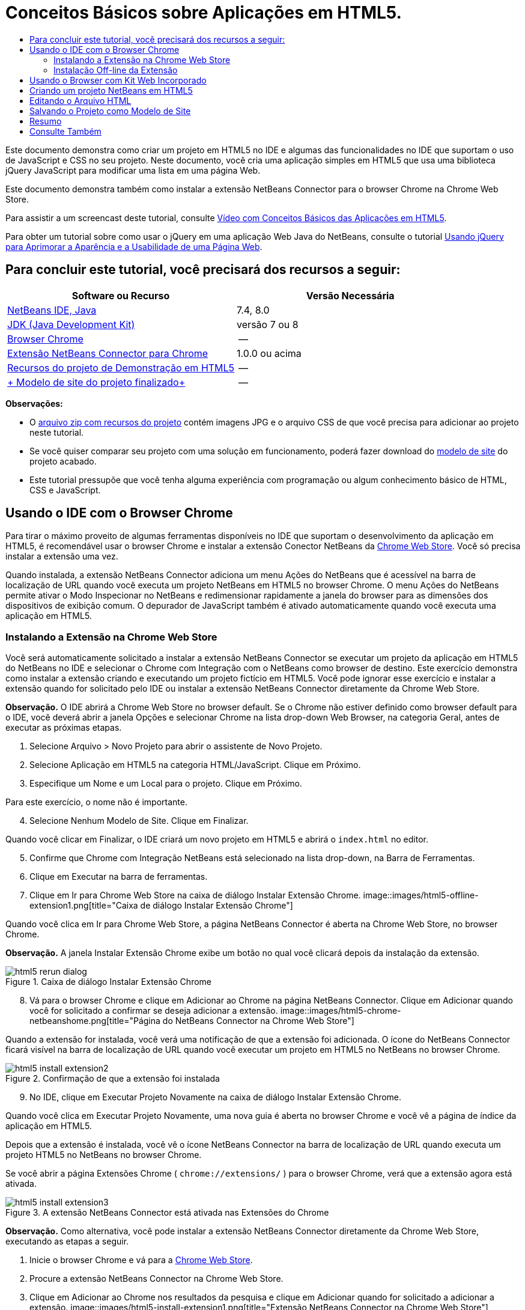 // 
//     Licensed to the Apache Software Foundation (ASF) under one
//     or more contributor license agreements.  See the NOTICE file
//     distributed with this work for additional information
//     regarding copyright ownership.  The ASF licenses this file
//     to you under the Apache License, Version 2.0 (the
//     "License"); you may not use this file except in compliance
//     with the License.  You may obtain a copy of the License at
// 
//       http://www.apache.org/licenses/LICENSE-2.0
// 
//     Unless required by applicable law or agreed to in writing,
//     software distributed under the License is distributed on an
//     "AS IS" BASIS, WITHOUT WARRANTIES OR CONDITIONS OF ANY
//     KIND, either express or implied.  See the License for the
//     specific language governing permissions and limitations
//     under the License.
//

= Conceitos Básicos sobre Aplicações em HTML5.
:jbake-type: tutorial
:jbake-tags: tutorials 
:jbake-status: published
:icons: font
:syntax: true
:source-highlighter: pygments
:toc: left
:toc-title:
:description: Conceitos Básicos sobre Aplicações em HTML5. - Apache NetBeans
:keywords: Apache NetBeans, Tutorials, Conceitos Básicos sobre Aplicações em HTML5.

Este documento demonstra como criar um projeto em HTML5 no IDE e algumas das funcionalidades no IDE que suportam o uso de JavaScript e CSS no seu projeto. Neste documento, você cria uma aplicação simples em HTML5 que usa uma biblioteca jQuery JavaScript para modificar uma lista em uma página Web.

Este documento demonstra também como instalar a extensão NetBeans Connector para o browser Chrome na Chrome Web Store.

Para assistir a um screencast deste tutorial, consulte link:../web/html5-gettingstarted-screencast.html[+Vídeo com Conceitos Básicos das Aplicações em HTML5+].

Para obter um tutorial sobre como usar o jQuery em uma aplicação Web Java do NetBeans, consulte o tutorial link:../web/js-toolkits-jquery.html[+Usando jQuery para Aprimorar a Aparência e a Usabilidade de uma Página Web+].

== Para concluir este tutorial, você precisará dos recursos a seguir:

|===
|Software ou Recurso |Versão Necessária 

|link:https://netbeans.org/downloads/index.html[+NetBeans IDE, Java+] |7.4, 8.0 

|link:http://www.oracle.com/technetwork/java/javase/downloads/index.html[+JDK (Java Development Kit)+] |versão 7 ou 8 

|link:http://www.google.com/chrome[+Browser Chrome+] |-- 

|link:https://chrome.google.com/webstore/detail/netbeans-connector/hafdlehgocfcodbgjnpecfajgkeejnaa?utm_source=chrome-ntp-icon[+Extensão NetBeans Connector para Chrome+] |1.0.0 ou acima 

|link:https://netbeans.org/projects/samples/downloads/download/Samples/Web%20Client/HTML5Demo-projectresources.zip[+Recursos do projeto de Demonstração em HTML5+] |-- 

|link:https://netbeans.org/projects/samples/downloads/download/Samples/Web%20Client/HTML5DemoSiteTemplate.zip[+ Modelo de site do projeto finalizado+] |-- 
|===

*Observações:*

* O link:https://netbeans.org/projects/samples/downloads/download/Samples/Web%20Client/HTML5Demo-projectresources.zip[+arquivo zip com recursos do projeto+] contém imagens JPG e o arquivo CSS de que você precisa para adicionar ao projeto neste tutorial.
* Se você quiser comparar seu projeto com uma solução em funcionamento, poderá fazer download do link:https://netbeans.org/projects/samples/downloads/download/Samples/Web%20Client/HTML5DemoSiteTemplate.zip[+modelo de site+] do projeto acabado.
* Este tutorial pressupõe que você tenha alguma experiência com programação ou algum conhecimento básico de HTML, CSS e JavaScript.


== Usando o IDE com o Browser Chrome

Para tirar o máximo proveito de algumas ferramentas disponíveis no IDE que suportam o desenvolvimento da aplicação em HTML5, é recomendável usar o browser Chrome e instalar a extensão Conector NetBeans da link:https://chrome.google.com/webstore/[+Chrome Web Store+]. Você só precisa instalar a extensão uma vez.

Quando instalada, a extensão NetBeans Connector adiciona um menu Ações do NetBeans que é acessível na barra de localização de URL quando você executa um projeto NetBeans em HTML5 no browser Chrome. O menu Ações do NetBeans permite ativar o Modo Inspecionar no NetBeans e redimensionar rapidamente a janela do browser para as dimensões dos dispositivos de exibição comum. O depurador de JavaScript também é ativado automaticamente quando você executa uma aplicação em HTML5.


=== Instalando a Extensão na Chrome Web Store

Você será automaticamente solicitado a instalar a extensão NetBeans Connector se executar um projeto da aplicação em HTML5 do NetBeans no IDE e selecionar o Chrome com Integração com o NetBeans como browser de destino. Este exercício demonstra como instalar a extensão criando e executando um projeto fictício em HTML5. Você pode ignorar esse exercício e instalar a extensão quando for solicitado pelo IDE ou instalar a extensão NetBeans Connector diretamente da Chrome Web Store.

*Observação.* O IDE abrirá a Chrome Web Store no browser default. Se o Chrome não estiver definido como browser default para o IDE, você deverá abrir a janela Opções e selecionar Chrome na lista drop-down Web Browser, na categoria Geral, antes de executar as próximas etapas.

1. Selecione Arquivo > Novo Projeto para abrir o assistente de Novo Projeto.
2. Selecione Aplicação em HTML5 na categoria HTML/JavaScript. Clique em Próximo.
3. Especifique um Nome e um Local para o projeto. Clique em Próximo.

Para este exercício, o nome não é importante.


[start=4]
. Selecione Nenhum Modelo de Site. Clique em Finalizar.

Quando você clicar em Finalizar, o IDE criará um novo projeto em HTML5 e abrirá o  ``index.html``  no editor.


[start=5]
. Confirme que Chrome com Integração NetBeans está selecionado na lista drop-down, na Barra de Ferramentas.

[start=6]
. Clique em Executar na barra de ferramentas.

[start=7]
. Clique em Ir para Chrome Web Store na caixa de diálogo Instalar Extensão Chrome.
image::images/html5-offline-extension1.png[title="Caixa de diálogo Instalar Extensão Chrome"]

Quando você clica em Ir para Chrome Web Store, a página NetBeans Connector é aberta na Chrome Web Store, no browser Chrome.

*Observação.* A janela Instalar Extensão Chrome exibe um botão no qual você clicará depois da instalação da extensão.

image::images/html5-rerun-dialog.png[title="Caixa de diálogo Instalar Extensão Chrome"]

[start=8]
. Vá para o browser Chrome e clique em Adicionar ao Chrome na página NetBeans Connector. Clique em Adicionar quando você for solicitado a confirmar se deseja adicionar a extensão.
image::images/html5-chrome-netbeanshome.png[title="Página do NetBeans Connector na Chrome Web Store"]

Quando a extensão for instalada, você verá uma notificação de que a extensão foi adicionada. O ícone do NetBeans Connector ficará visível na barra de localização de URL quando você executar um projeto em HTML5 no NetBeans no browser Chrome.

image::images/html5-install-extension2.png[title="Confirmação de que a extensão foi instalada"]

[start=9]
. No IDE, clique em Executar Projeto Novamente na caixa de diálogo Instalar Extensão Chrome.

Quando você clica em Executar Projeto Novamente, uma nova guia é aberta no browser Chrome e você vê a página de índice da aplicação em HTML5.

Depois que a extensão é instalada, você vê o ícone NetBeans Connector na barra de localização de URL quando executa um projeto HTML5 no NetBeans no browser Chrome.

Se você abrir a página Extensões Chrome ( ``chrome://extensions/`` ) para o browser Chrome, verá que a extensão agora está ativada.

image::images/html5-install-extension3.png[title="A extensão NetBeans Connector está ativada nas Extensões do Chrome"]

*Observação.* Como alternativa, você pode instalar a extensão NetBeans Connector diretamente da Chrome Web Store, executando as etapas a seguir.

1. Inicie o browser Chrome e vá para a link:https://chrome.google.com/webstore/[+Chrome Web Store+].
2. Procure a extensão NetBeans Connector na Chrome Web Store.
3. Clique em Adicionar ao Chrome nos resultados da pesquisa e clique em Adicionar quando for solicitado a adicionar a extensão. 
image::images/html5-install-extension1.png[title="Extensão NetBeans Connector na Chrome Web Store"]


=== Instalação Off-line da Extensão

Se você não consegue estabelecer conexão com a Chrome Web Store, pode instalar a extensão NetBeans Conector incorporada ao IDE. Se você executa um projeto NetBeans em HTML5 e for solicitado a instalar a extensão NetBeans Connector, poderá executar as etapas a seguir para instalar a extensão, caso não consiga acessar a Chrome Web Store.

1. Clique em Não Conectado na caixa de diálogo Instalar Extensão Chrome.
image::images/html5-offline-extension1.png[title="Caixa de diálogo Instalar extensão Chrome"]

[start=2]
. Clique em *localizar* na caixa de diálogo para abrir a pasta de instalação do NetBeans IDE no seu sistema local que contém a extensão * ``netbeans-chrome-connector.crx`` *.
image::images/html5-offline-extension2.png[title="A extensão NetBeans Connector está ativada nas Extensões do Chrome"]

[start=3]
. Abra a página de extensões Chrome ( ``chrome://extensions/`` ) no seu browser Chrome.
image::images/html5-offline-extension3.png[title="A extensão NetBeans Connector está ativada nas Extensões do Chrome"]

[start=4]
. Arraste a extensão  ``netbeans-chrome-connector.crx``  para a página Extensões no browser e clique em Adicionar para confirmar que deseja adicionar a extensão.

Depois de adicionar a extensão, você verá que a extensão NetBeans Connector foi adicionada à lista de extensões instaladas.


[start=5]
. Clique em *Sim, o plug-in está instalado agora* na caixa de diálogo Instalar Extensão Chrome para abrir o projeto do NetBeans em HTML5 no browser Chrome. Você verá o ícone do NetBeans Connector na barra de localização da guia do browser.


== Usando o Browser com Kit Web Incorporado

É recomendável executar suas aplicações em HTML5 no browser Chrome com a extensão NetBeans Connector instalada, quando você estiver desenvolvendo a aplicação. A opção *Integração de Chrome com NetBeans* é selecionada por padrão como destino de execução quando você cria uma aplicação em HTML5. No entanto, também é possível executar a aplicação em HTML5 no Browser com Kit Web Incorporado integrado ao IDE.

Quando você executa a aplicação em HTML5 no Browser com Kit Web Incorporado, o IDE abre a janela Web Browser no IDE. O Browser com Kit Web Incorporado suporta muitas funcionalidades ativadas no browser Chrome quando a extensão NetBeans Connector é instalada, incluindo modo Inspecionar, diversas opções de tamanho de tela e depuração de JavaScript.

*Observação.* Quando você escolhe Janela > Web > Web Browser no menu principal, o IDE abre o browser especificado como Web Browser na janela Opções.

Execute as etapas a seguir para executar uma aplicação em HTML5 no Browser com Kit Web Incorporado.

1. Selecione Browser com Kit Web Incorporado na lista drop-down na barra de ferramentas.
image::images/html5-embedded1.png[title="Lista de browsers de destino para aplicações em HTML5 na lista drop-down na barra de ferramentas."]

[start=2]
. Clique em Executar na barra de ferramentas ou clique com o botão direito do mouse no nó do projeto na janela Projetos e selecione Executar.

Quando você executa a aplicação, a janela Web Browser é aberta no IDE.

image::images/html5-embedded2.png[title="Janela Browser com Kit Web Incorporado"]

É possível clicar nos ícones da barra de ferramentas da guia Web Browser para ativar o modo Inspecionar e alternar rapidamente entre os diferentes tamanhos de exibição.


== Criando um projeto NetBeans em HTML5

Neste exercício, você usará o assistente de Novo Projeto no IDE para criar um novo projeto em HTML5. Para este tutorial, você criará um projeto em HTML5 muito básico que tem apenas um arquivo  ``index.html`` . No assistente, você também selecionará algumas bibliotecas jQuery JavaScript para usar no projeto.

1. Selecione Arquivo > Novo Projeto (Ctrl-Shift-N; ⌘-Shift-N no Mac) no menu principal para abrir o assistente Novo Projeto.
2. Selecione a categoria *HTML5*e, em seguida, selecione *Aplicação HTML5*. Clique em Próximo.
image::images/html5-newproject1.png[title="Modelo de Aplicação em HTML5 no assistente de Novo Projeto"]

[start=3]
. Digite *HTML5Demo* para Nome do Projeto e especifique o diretório no seu computador onde você quer salvar o projeto. Clique em Próximo.

[start=4]
. Na Etapa 3. Modelo de Site, selecione Nenhum Modelo de Site. Clique em Próximo.
image::images/html5-newproject2.png[title="Painel Modelos de Site no assistente da Nova Aplicação em HTML5"]

Quando você seleciona a opção Nenhum Modelo de Site, o assistente gera um projeto básico em branco do NetBeans em HTML5. Se você clicar em Finalizar agora, o projeto conterá apenas uma pasta Root do Site e um arquivo  ``index.html``  nessa pasta.

A página Modelo de Site do assistente permite selecionar em uma lista de modelos on-line populares de projetos em HTML5 ou especificar o local de um arquivo compactado  ``.zip``  de um modelo de site. Você pode digitar o URL do arquivo compactado  ``.zip``  ou clicar em Procurar para especificar uma localização no seu sistema local. Quando você cria um projeto com base em um modelo de site, os arquivos, as bibliotecas e a estrutura do projeto são determinados pelo modelo.

*Observação:* Você deve estar on-line para criar um projeto baseado em um dos modelos on-line da lista.


[start=5]
. Na Etapa 4. Arquivos de JavaScript, selecione as bibliotecas JavaScript  ``jquery``  e  ``jqueryui``  no painel Disponível e clique no ícone de seta para a direita ( > ) para mover as bibliotecas selecionadas para o painel Selecionado do assistente. Por default, as bibliotecas são criadas na pasta  ``js/libraries``  do projeto. Para este tutorial, você utilizará as versões "minimizadas" das bibliotecas JavaScript.

Você pode usar o campo de texto no painel para filtrar a lista de bibliotecas JavaScript. Por exemplo, digite *jq* no campo para ajudá-lo a encontrar as bibliotecas  ``jquery`` . Você pode usar Ctrl-clique nos nomes das bibliotecas para selecionar várias bibliotecas.

image::images/html5-newproject3.png[title="Painel Bibliotecas de JavaScript no assistente da Nova Aplicação em HTML5"]

*Observações.*

* Você pode clicar no número de versão da biblioteca na coluna Versão para abrir uma janela pop-up que permite selecionar a ordem das versões de biblioteca. Por default, o assistente exibe a versão mais recente.
* As versões minimizadas das bibliotecas JavaScript são versões compactadas e o código não é abrangente quando exibido em um editor.

[start=6]
. Clique em *Finalizar* para concluir o assistente.

Quando você clicar em Finalizar, o IDE criará o projeto e exibirá um nó para o projeto na janela Projetos,e abrirá o arquivo  ``index.html``  no editor.

image::images/html5-projectswindow1.png[title="Painel Bibliotecas de JavaScript no assistente da Nova Aplicação em HTML5"]

Se você expandir a pasta  ``js/libs``  na janela Projetos, poderá ver que as bibliotecas JavaScript que você especificou no assistente do Novo Projeto foram automaticamente adicionadas ao projeto. Você pode remover uma Biblioteca JavaScript de um projeto clicando com o botão direito do mouse no arquivo JavaScript e escolhendo Deletar no menu pop-up.

Para adicionar uma biblioteca JavaScript a um projeto, clique com o botão direito do mouse no nó do projeto e escolha Propriedades para abrir a janela Propriedades do Projeto. Você pode adicionar bibliotecas no painel Bibliotecas JavaScript da janela Propriedades do Projeto. Como alternativa, é possível copiar um arquivo JavaScript que está no sistema local diretamente na pasta  ``js`` .

Agora, você pode testar se o projeto é exibido corretamente no browser Chrome.


[start=7]
. Confirme que Chrome com Integração do Conector NetBeans está selecionado na lista drop-down do browser, na barra de ferramentas.
image::images/html5-js-selectbrowser.png[title="Browser selecionado na lista drop-down na barra de ferramentas"]

[start=8]
. Clique com o botão direito do mouse no nó na janela Projetos e selecione Executar.

Quando você seleciona Executar, o IDE abre uma guia no browser Chrome e exibe á página  ``index.html``  default da aplicação. A janela Browser DOM é aberta no IDE e exibe a árvore DOM da página que é aberta no browser.

image::images/html5-runproject.png[title="Guia Aplicação no browser Chrome"]

Você perceberá que há uma barra amarela na guia do browser que o notifica que o NetBeans Connector está depurando a guia. O IDE e o browser são conectados e podem se comunicar um com o outro quando a barra amarela está visível. Quando você inicializa uma aplicação HTML5 do IDE, o depurador JavaScript é ativado automaticamente. Quando você salva as alterações em um arquivo ou faz alterações em uma folha de estilos CSS, não precisa recarregar a página, pois a janela do browser será atualizada automaticamente para exibir as alterações.

Se você fechar a barra amarela ou clicar em Cancelar, quebrará a conexão entre o IDE e o browser. Se você interromper a conexão, será necessário executar novamente a aplicação em HTML5 a partir do IDE.

Você obsevará também que o ícone do NetBeans ficará visível no campo do local do URL do browser. É possível clicar no ícone para abrir um menu que oferece várias opções para alterar o tamanho de exibição do browser e para ativar o modo Inspecionar no NetBeans.

image::images/html5-runproject2.png[title="Menu NetBeans na guia do browser Chrome"]

Se você selecionar um dos dispositivos default no menu, a janela do browser se redimensionará de acordo com as dimensões do dispositivo. Isso permite que você veja como será a aparência da aplicação no dispositivo selecionado. As aplicações em HTML5 geralmente são projetadas para responder ao tamanho da tela do dispositivo em que são exibidas. Você pode usar regras de JavaScript e CSS que respondam ao tamanho da tela e modificar a forma como as aplicações são exibidas, de maneira que o layout seja otimizado para o dispositivo.


== Editando o Arquivo HTML

Neste exercício, você adicionará os recursos do projeto ao projeto e editará o arquivo  ``index.html``  para adicionar links aos recursos e adicionar algumas regras de CSS. Você verá como alguns seletores simples de CSS, quando combinados com JavaScript, podem alterar significativamente a forma como a página é exibida em um browser.

1. Faça download do arquivo compactado link:https://netbeans.org/projects/samples/downloads/download/Samples/Web%20Client/HTML5Demo-projectresources.zip[+recursos do projeto+] e extraia o conteúdo.

O arquivo compactado zip contém duas pastas com arquivos que você precisa adicionar ao projeto:  ``pix``  e  ``css`` .


[start=2]
. Copie as pastas  ``pix``  e  ``css``  na pasta Root do Site.

*Observação.* Se você estiver observando a estrutura de diretório do projeto, deverá copiar as pastas na pasta  ``public_html`` .

image::images/html5-fileswindow.png[title="Menu NetBeans na guia do browser Chrome"]

[start=3]
. Abra `index.html` no editor (se ainda não estiver aberto).

[start=4]
. No editor, adicione referências para as bibliotecas JavaScript que você adicionou quando criou o projeto, adicionando o seguinte código (em negrito) entre as tags  ``<head>``  de abertura e fechamento existentes.

[source,xml]
----

<html>
  <head>
    <title></title>
    <meta charset=UTF-8">
    <meta name="viewport" content="width=device-width">
    *<script type="text/javascript" src="js/libs/jquery/jquery.js"></script>
    <script type="text/javascript" src="js/libs/jqueryui/jquery-ui.js"></script>*
  </head>
  <body>
    TODO write content
  </body>
</html>
----

Você pode utilizar a funcionalidade de autocompletar código no editor para ajudá-lo.

image::images/html5-editor1.png[title="Autocompletar código no editor"]

[start=5]
. Remova o comentário default '`TODO write content`' e digite o seguinte entre as tags  ``body`` .

[source,html]
----

    <body>
        <div>

            <h3><a href="#">Mary Adams</a></h3>
            <div>
                <img src="pix/maryadams.jpg" alt="Mary Adams">
                <ul>
                    <li><h4>Vice President</h4></li>
                    <li><b>phone:</b> x8234</li>
                    <li><b>office:</b> 102 Bldg 1</li>
                    <li><b>email:</b> m.adams@company.com</li>
                </ul>
                <br clear="all">
            </div>

            <h3><a href="#">John Matthews</a></h3>
            <div>
                <img src="pix/johnmatthews.jpg" alt="John Matthews">
                <ul>
                    <li><h4>Middle Manager</h4></li>
                    <li><b>phone:</b> x3082</li>
                    <li><b>office:</b> 307 Bldg 1</li>
                    <li><b>email:</b> j.matthews@company.com</li>
                </ul>
                <br clear="all">
            </div>

            <h3><a href="#">Sam Jackson</a></h3>
            <div>
                <img src="pix/samjackson.jpg" alt="Sam Jackson">
                <ul>
                    <li><h4>Deputy Assistant</h4></li>
                    <li><b>phone:</b> x3494</li>
                    <li><b>office:</b> 457 Bldg 2</li>
                    <li><b>email:</b> s.jackson@company.com</li>
                </ul>
                <br clear="all">
            </div>

            <h3><a href="#">Jennifer Brooks</a></h3>
            <div>
                <img src="pix/jeniferapplethwaite.jpg" alt="Jenifer Applethwaite">
                <ul>
                    <li><h4>Senior Technician</h4></li>
                    <li><b>phone:</b> x9430</li>
                    <li><b>office:</b> 327 Bldg 2</li>
                    <li><b>email:</b> j.brooks@company.com</li>
                </ul>
                <br clear="all">
            </div>
        </div>
    </body>
----

[start=6]
. Salve as alterações.

Quando você salvar as alterações, a página é automaticamente recarregada no browser e deve ter aparência semelhante à da imagem.

image::images/html5-runproject3.png[title="Página recarregada na guia browser Chrome"]

[start=7]
. Digite as seguintes regras de CSS em linha entre as tags  ``<head>``  no arquivo.

[source,xml]
----

<style type="text/css">
    ul {list-style-type: none}
    img {
        margin-right: 20px; 
        float:left; 
        border: 1px solid;
    }
</style>
----

Pressione Ctrl-espaço para usar o recurso autcompletar código no editor quando você adicionar as regras de CSS.

image::images/html5-editor2.png[title="Recurso autocompletar código das regras CSS no editor"]

Se você abrir a janela do Browser DOM, poderá visualizar a estrutura atual da página.

image::images/dom-browser.png[title="A janela Browser DOM que mostra a árvore DOM"]

[start=8]
. Adicione o link a seguir à folha de estilo (em *negrito*) entre as tags `<head>`.

[source,xml]
----

<head>
...
    <script type="text/javascript" src="js/libs/jqueryui/jquery-ui.js"></script>
    *<link type="text/css" rel="stylesheet" href="css/basecss.css">*
...
</head>
----

A folha de estilo  ``basecss.css``  é baseada em algumas das regras de CSS definidas na folha de estilo de CSS personalizada no tema "UI lightness" de jQuery.

É possível abrir a folha de estilo  ``basecss.css``  no editor e modificá-la para adicionar as regras de CSS que você adicionou na etapa anterior ou criar uma nova folha de estilos para as regras de CSS.


[start=9]
. Adicione o seguinte código entre as tags  ``<head>``  para executar um script de jQuery quando os elementos da página são carregados.

[source,xml]
----

    *<script type="text/javascript">
        $(document).ready(function() {

        });
    </script>*
</head>
----

O jQuery funciona conectando atributos e comportamentos do JavaScript aplicados dinamicamente a elementos do DOM (Modelo de Objetos do Documento). As instruções jQuery usadas neste exemplo deverão ser executadas somente depois de todos os elementos do DOM serem carregados pelo browser. Isso é importante porque os comportamentos do jQuery se conectam a elementos do DOM e esses elementos devem estar disponíveis para o jQuery para obtermos os resultados esperados. O jQuery cuida disso com sua função incorporada `(document).ready`, que segue o objeto jQuery, representado por `$`.

Você também pode usar a versão abreviada desta função a seguir.


[source,java]
----

$(function(){

});
----

As instruções para o jQuery tomam a forma de um método JavaScript, com uma literal opcional de objeto representando um array de parâmetros, e devem ser colocadas entre chaves `{}` dentro da função `(document).ready` para serem executadas somente no momento apropriado, que é após o DOM ser completamente carregado.


[start=10]
. Adicione o seguinte código (em negrito) na função `(document).ready`, entre as chaves `{}`:

[source,xml]
----

    <script type="text/javascript">
        $(document).ready(function() {
            *$("#infolist").accordion({
                autoHeight: false
            });*
        });
    </script>
</head>
----

Esse código chamará o script do link:http://jqueryui.com/demos/accordion/[+widget accordion do jQuery+] que está incluído na link:http://jqueryui.com/[+biblioteca de IU do jQuery+]. O script do accordion modificará os elementos dentro do objeto do DOM identificado como  ``infolist`` . Nesse código, `#infolist` é um seletor de CSS conectado a um elemento de DOM exclusivo que tem um atributo `id` com valor `infolist`. Ele é conectado usando notação de ponto ('`.`') típica do JavaScript à instrução jQuery que usa o método `accordion()` para exibir esse elemento.

Na próxima etapa, você identificará um elemento na página como  ``infolist`` .

*Observação.* Você também especificou '`autoHeight: false`' no snippet de código acima. Isso impede o widget accordion de definir a altura de cada painel com base na parte mais alta do conteúdo contida na marcação. Para obter mais informações, consulte a link:http://docs.jquery.com/UI/Accordion[+documentação da API do accordion+].

A seção  ``<head>`` do arquivo `index.html` deve ter a aparência a seguir.


[source,xml]
----

<html>
    <head>
        <title></title>
        <meta charset="UTF-8">        
        <meta name="viewport" content="width=device-width">
        <script type="text/javascript" src="js/libs/jquery/jquery.js"></script>
        <script type="text/javascript" src="js/libs/jqueryui/jquery-ui.js"></script>
        <link type="text/css" rel="stylesheet" href="css/basecss.css">

        <style type="text/css">
            ul {list-style-type: none}
            img {
                margin-right: 20px; 
                float:left; 
                border: 1px solid;
            }
        </style>
        <script type="text/javascript">
            $(document).ready(function() {
                $("#infolist").accordion({
                    autoHeight: false
                });
            });
        </script>
    </head>
----

Você pode organizar seu código clicando com o botão direito do mouse no editor e selecionando Formato.


[start=11]
. Modifique o elemento  ``<div>``  que circunscreve a página Conteúdo adicionando o seguinte seletor e valor `id` (em negrito).

[source,html]
----

<body>
    <div *id="infolist"*>
            
----

Esse elemento `<div>` abrange o conteúdo da página (os quatro conjuntos de tags `<h3>` e tags `<div>` que você adicionou anteriormente no tutorial).

É possível adicionar o seletor ao elemento na caixa de diálogo Editar Regras de CSS. Para abrir a caixa de diálogo Editar Regras de CSS, clique com o botão direito do mouse na tag  ``<div>``  do editor e escolha Editar Regras de CSS no menu pop-up. Como opção, se o cursor de inserção estiver na tag  ``<div>``  do editor, clique no botão Editar Regras de CSS (image::images/newcssrule.png[title="Autocompletar código no editor"]) na janela Estilos de CSS (Janela > Web > Estilos de CSS).

image::images/html5-cssstyles.png[title="Janela Estilos de CSS"]

Na caixa de diálogo Regras de CSS, selecione  ``id``  como o Tipo de Seletor e digite *infolist* como o Seletor. Confirme que a opção Aplicar Alterações ao Elemento está selecionada.

image::images/html5-cssrules.png[title="Caixa de diálogo Editar Regras de CSS"]

Quando você clicar em OK na caixa de diálogo, uma regra CSS para o seletor  ``infolist``  será automaticamente adicionada à folha de estilo  ``basecss.css`` .


[start=12]
. Salve suas alterações de  ``index.html``  (Ctrl-S; ⌘-S no Mac).

Quando você salva as alterações, a página no web browser é recarregada automaticamente. Você pode ver que o layout da página mudou e que a página agora usa as regras de estilo de CSS definidas na folha de estilo  ``basecss.css`` . Uma das listas abaixo de  ``<h3>``  está aberta, mas as demais foram recolhidas. Você pode clicar em um elemento  ``<h3>``  para expandir a lista.

image::images/html5-runproject5.png[title="O projeto final carregado no browser"]

A função accordion do jQuery agora modifica todos os elementos da página que estão contidos no objeto DOM  ``infolist`` . Na janela Navegador, você pode ver a estrutura do arquivo HTML e o elemento  ``div``  identificado por  ``id=infolist`` .

image::images/navigator3.png[title="janela Browser DOM"]

Você pode clicar com o botão direito em um elemento na janela Navegador e selecionar Ir para Origem para navegar rapidamente para o local desse elemento no arquivo de origem.

Na janela Browser DOM, você pode ver os elementos DOM na página que é renderizada no browser e os estilos JQuery aplicados aos elementos.

image::images/dom-browser3.png[title="janela Browser DOM"]

Quando o modo Inspecionar no NetBeans está ativado no browser, a seleção de um elemento na janela do browser destaca o elemento na janela Browser DOM.


[[template]]
== Salvando o Projeto como Modelo de Site

Você pode salvar seu projeto modelo como um modelo de site para ser usado como modelo para criar outros sites em HTML5 baseados no projeto. O site modelo pode incluir bibliotecas JavaScript, arquivos CSS, imagens e modelos para arquivos HTML. O IDE fornece um assistente para ajudá-lo a selecionar os arquivos que você deseja incluir no modelo do site.

1. Clique com o botão direito do mouse na janela Projetos e escolha Salvar como Modelo no menu pop-up.
2. Digite *HTML5DemoSiteTemplate* no campo Nome e especifique o local em que você quer salvar o modelo.
3. Confirme se todos os arquivos foram selecionados. Clique em Finalizar.

Se você expandir os nós da árvore na caixa de diálogo, poderá ver os arquivos que serão incluídos no modelo de site.

image::images/html5-sitetemplate.png[title="Caixa de diálogo Criar Modelo de Site"]

É possível ver que esse modelo de site incluirá o arquivo  ``index.html`` , a folha de estilo CSS, as imagens usadas no projeto e as bibliotecas de JavaScript. O site modelo também pode incluir quaisquer arquivos e testes de configuração.

Quando você clicar em Finalizar, o IDE gerará o modelo de site como um arquivo compactado  ``.zip`` .

Quando você quiser criar um projeto baseado no modelo de site, especifique o local do arquivo compactado  ``.zip``  no painel Modelo do Site no assistente do Novo Projeto.


[[summary]]
== Resumo

Neste tutorial, você aprendeu como criar um projeto em branco em HTML5 que usa algumas bibliotecas jQuery JavaScript. Você também aprendeu a instalar a extensão NetBeans Connector para o browser Chrome e a executar projetos em HTML5 no browser. Quando você editou o arquivo  ``index.html`` , viu que o IDE oferece algumas ferramentas que podem ajudá-lo a editar arquivos HTML e CSS.

link:/about/contact_form.html?to=3&subject=Feedback:%20Getting%20Started%20with%20HTML5%20Applications[+Enviar Feedback neste Tutorial+]




[[seealso]]
== Consulte Também

Para obter mais informações sobre suporte para aplicações no HTML5 no IDE, consulte os seguintes recursos em link:https://netbeans.org/[+netbeans.org+]:

* link:html5-editing-css.html[+Trabalhando com Folhas de Estilo de CSS em Aplicações em HTML5+]. Um documento que continua com a aplicação que você criou neste tutorial que demonstra como usar alguns assistentes de CSS e janelas do IDE e como usar o modo Inspecionar no browser Chrome para localizar visualmente os elementos nas origens do projeto.
* link:html5-js-support.html[+Depurando e Testando JavaScript em Aplicações em HTML5+]. Um documento que demonstra como o IDE oferece ferramentas que podem ajudá-lo a depurar e testar arquivos JavaScript no IDE.

Para obter mais informações sobre o jQuery, consulte a documentação oficial:

* Home Page Oficial: link:http://jquery.com[+http://jquery.com+]
* Home Page da IU: link:http://jqueryui.com/[+http://jqueryui.com/+]
* Tutoriais: link:http://docs.jquery.com/Tutorials[+http://docs.jquery.com/Tutorials+]
* Página Principal da Documentação: link:http://docs.jquery.com/Main_Page[+http://docs.jquery.com/Main_Page+]
* Demonstrações de IU e Documentação: link:http://jqueryui.com/demos/[+http://jqueryui.com/demos/+]

